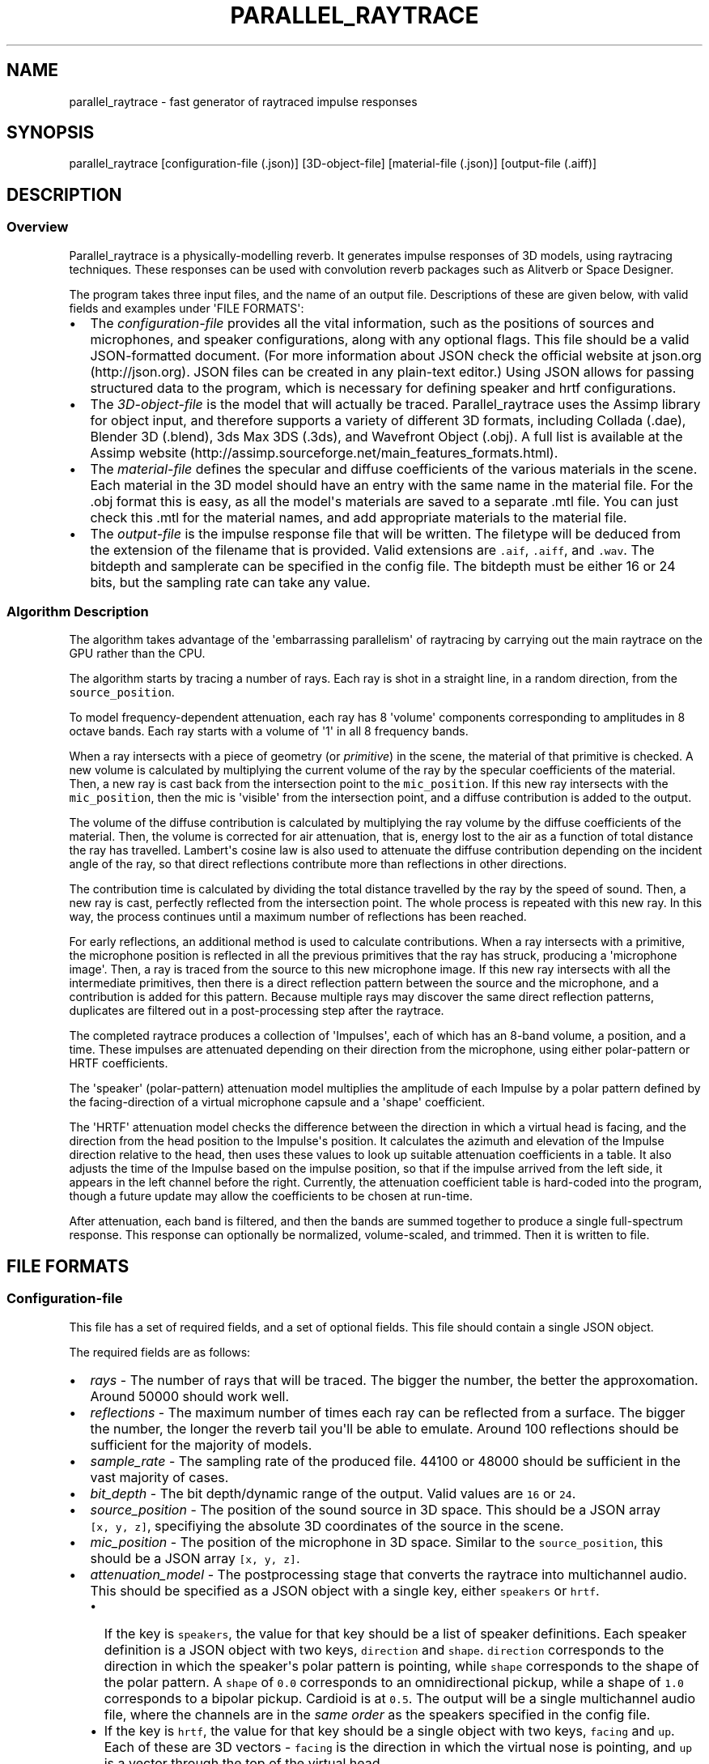 .TH "PARALLEL_RAYTRACE" "1" "March 9, 2015" "Rayverb User Manual" ""
.SH NAME
.PP
parallel_raytrace \- fast generator of raytraced impulse responses
.SH SYNOPSIS
.PP
parallel_raytrace [configuration\-file (.json)] [3D\-object\-file]
[material\-file (.json)] [output\-file (.aiff)]
.SH DESCRIPTION
.SS Overview
.PP
Parallel_raytrace is a physically\-modelling reverb.
It generates impulse responses of 3D models, using raytracing
techniques.
These responses can be used with convolution reverb packages such as
Alitverb or Space Designer.
.PP
The program takes three input files, and the name of an output file.
Descriptions of these are given below, with valid fields and examples
under \[aq]FILE FORMATS\[aq]:
.IP \[bu] 2
The \f[I]configuration\-file\f[] provides all the vital information,
such as the positions of sources and microphones, and speaker
configurations, along with any optional flags.
This file should be a valid JSON\-formatted document.
(For more information about JSON check the official website at
json.org (http://json.org).
JSON files can be created in any plain\-text editor.) Using JSON allows
for passing structured data to the program, which is necessary for
defining speaker and hrtf configurations.
.IP \[bu] 2
The \f[I]3D\-object\-file\f[] is the model that will actually be traced.
Parallel_raytrace uses the Assimp library for object input, and
therefore supports a variety of different 3D formats, including Collada
(.dae), Blender 3D (.blend), 3ds Max 3DS (.3ds), and Wavefront Object
(.obj).
A full list is available at the Assimp
website (http://assimp.sourceforge.net/main_features_formats.html).
.IP \[bu] 2
The \f[I]material\-file\f[] defines the specular and diffuse
coefficients of the various materials in the scene.
Each material in the 3D model should have an entry with the same name in
the material file.
For the .obj format this is easy, as all the model\[aq]s materials are
saved to a separate .mtl file.
You can just check this .mtl for the material names, and add appropriate
materials to the material file.
.IP \[bu] 2
The \f[I]output\-file\f[] is the impulse response file that will be
written.
The filetype will be deduced from the extension of the filename that is
provided.
Valid extensions are \f[C]\&.aif\f[], \f[C]\&.aiff\f[], and
\f[C]\&.wav\f[].
The bitdepth and samplerate can be specified in the config file.
The bitdepth must be either 16 or 24 bits, but the sampling rate can
take any value.
.SS Algorithm Description
.PP
The algorithm takes advantage of the \[aq]embarrassing parallelism\[aq]
of raytracing by carrying out the main raytrace on the GPU rather than
the CPU.
.PP
The algorithm starts by tracing a number of rays.
Each ray is shot in a straight line, in a random direction, from the
\f[C]source_position\f[].
.PP
To model frequency\-dependent attenuation, each ray has 8
\[aq]volume\[aq] components corresponding to amplitudes in 8 octave
bands.
Each ray starts with a volume of \[aq]1\[aq] in all 8 frequency bands.
.PP
When a ray intersects with a piece of geometry (or \f[I]primitive\f[])
in the scene, the material of that primitive is checked.
A new volume is calculated by multiplying the current volume of the ray
by the specular coefficients of the material.
Then, a new ray is cast back from the intersection point to the
\f[C]mic_position\f[].
If this new ray intersects with the \f[C]mic_position\f[], then the mic
is \[aq]visible\[aq] from the intersection point, and a diffuse
contribution is added to the output.
.PP
The volume of the diffuse contribution is calculated by multiplying the
ray volume by the diffuse coefficients of the material.
Then, the volume is corrected for air attenuation, that is, energy lost
to the air as a function of total distance the ray has travelled.
Lambert\[aq]s cosine law is also used to attenuate the diffuse
contribution depending on the incident angle of the ray, so that direct
reflections contribute more than reflections in other directions.
.PP
The contribution time is calculated by dividing the total distance
travelled by the ray by the speed of sound.
Then, a new ray is cast, perfectly reflected from the intersection
point.
The whole process is repeated with this new ray.
In this way, the process continues until a maximum number of reflections
has been reached.
.PP
For early reflections, an additional method is used to calculate
contributions.
When a ray intersects with a primitive, the microphone position is
reflected in all the previous primitives that the ray has struck,
producing a \[aq]microphone image\[aq].
Then, a ray is traced from the source to this new microphone image.
If this new ray intersects with all the intermediate primitives, then
there is a direct reflection pattern between the source and the
microphone, and a contribution is added for this pattern.
Because multiple rays may discover the same direct reflection patterns,
duplicates are filtered out in a post\-processing step after the
raytrace.
.PP
The completed raytrace produces a collection of \[aq]Impulses\[aq], each
of which has an 8\-band volume, a position, and a time.
These impulses are attenuated depending on their direction from the
microphone, using either polar\-pattern or HRTF coefficients.
.PP
The \[aq]speaker\[aq] (polar\-pattern) attenuation model multiplies the
amplitude of each Impulse by a polar pattern defined by the
facing\-direction of a virtual microphone capsule and a \[aq]shape\[aq]
coefficient.
.PP
The \[aq]HRTF\[aq] attenuation model checks the difference between the
direction in which a virtual head is facing, and the direction from the
head position to the Impulse\[aq]s position.
It calculates the azimuth and elevation of the Impulse direction
relative to the head, then uses these values to look up suitable
attenuation coefficients in a table.
It also adjusts the time of the Impulse based on the impulse position,
so that if the impulse arrived from the left side, it appears in the
left channel before the right.
Currently, the attenuation coefficient table is hard\-coded into the
program, though a future update may allow the coefficients to be chosen
at run\-time.
.PP
After attenuation, each band is filtered, and then the bands are summed
together to produce a single full\-spectrum response.
This response can optionally be normalized, volume\-scaled, and trimmed.
Then it is written to file.
.SH FILE FORMATS
.SS Configuration\-file
.PP
This file has a set of required fields, and a set of optional fields.
This file should contain a single JSON object.
.PP
The required fields are as follows:
.IP \[bu] 2
\f[I]rays\f[] \- The number of rays that will be traced.
The bigger the number, the better the approxomation.
Around 50000 should work well.
.IP \[bu] 2
\f[I]reflections\f[] \- The maximum number of times each ray can be
reflected from a surface.
The bigger the number, the longer the reverb tail you\[aq]ll be able to
emulate.
Around 100 reflections should be sufficient for the majority of models.
.IP \[bu] 2
\f[I]sample_rate\f[] \- The sampling rate of the produced file.
44100 or 48000 should be sufficient in the vast majority of cases.
.IP \[bu] 2
\f[I]bit_depth\f[] \- The bit depth/dynamic range of the output.
Valid values are \f[C]16\f[] or \f[C]24\f[].
.IP \[bu] 2
\f[I]source_position\f[] \- The position of the sound source in 3D
space.
This should be a JSON array \f[C][x,\ y,\ z]\f[], specifiying the
absolute 3D coordinates of the source in the scene.
.IP \[bu] 2
\f[I]mic_position\f[] \- The position of the microphone in 3D space.
Similar to the \f[C]source_position\f[], this should be a JSON array
\f[C][x,\ y,\ z]\f[].
.IP \[bu] 2
\f[I]attenuation_model\f[] \- The postprocessing stage that converts the
raytrace into multichannel audio.
This should be specified as a JSON object with a single key, either
\f[C]speakers\f[] or \f[C]hrtf\f[].
.RS 2
.IP \[bu] 2
If the key is \f[C]speakers\f[], the value for that key should be a list
of speaker definitions.
Each speaker definition is a JSON object with two keys,
\f[C]direction\f[] and \f[C]shape\f[].
\f[C]direction\f[] corresponds to the direction in which the
speaker\[aq]s polar pattern is pointing, while \f[C]shape\f[]
corresponds to the shape of the polar pattern.
A \f[C]shape\f[] of \f[C]0.0\f[] corresponds to an omnidirectional
pickup, while a shape of \f[C]1.0\f[] corresponds to a bipolar pickup.
Cardioid is at \f[C]0.5\f[].
The output will be a single multichannel audio file, where the channels
are in the \f[I]same order\f[] as the speakers specified in the config
file.
.IP \[bu] 2
If the key is \f[C]hrtf\f[], the value for that key should be a single
object with two keys, \f[C]facing\f[] and \f[C]up\f[].
Each of these are 3D vectors \- \f[C]facing\f[] is the direction in
which the virtual nose is pointing, and \f[C]up\f[] is a vector through
the top of the virtual head.
.RE
.PP
In addition, there are a variety of optional fields:
.IP \[bu] 2
\f[I]filter\f[] \- The filtering method that will be used when
downmixing multiband impulse\-responses into a single response.
Valid values are \f[C]sinc\f[], \f[C]onepass\f[], \f[C]twopass\f[], and
\f[C]linkwitz_riley\f[], corresponding to windowed\-sinc, single\-pass
biquad, two\-pass biquad, and linear\-phase linkwitz\-riley filtering.
.IP \[bu] 2
\f[I]hipass\f[] \- The hipass cutoff frequency of the lowest frequency
band.
Low frequency estimation is not very accurate with raytracing methods,
so this is a useful parameter for controlling the \[aq]boominess\[aq] of
the low\-end, and for removing DC bias.
.IP \[bu] 2
\f[I]normalize\f[] \- Whether or not to normalize the output.
Normally, you\[aq]ll want normalization (so there\[aq]s no
clipping/distortion), but if you\[aq]re tracing lots of matched impulses
of one room you might want them all at the same relative volume, in
which case you should set this to \f[C]false\f[].
If you disable normalization, you should also set \f[C]volume_scale\f[]
low to avoid clipping.
.IP \[bu] 2
\f[I]volume_scale\f[] \- A global multiplier coefficient.
Useful if you don\[aq]t want normalized responses, but instead want
several responses at the same relative level.
This value should be in the range (0, 1).
You might need to experiment to find a suitable value.
.IP \[bu] 2
\f[I]trim_predelay\f[] \- Removes predelay from the impulse.
For most musical applications, you\[aq]ll want to keep this enabled, so
that your musical material isn\[aq]t delayed.
If you\[aq]re doing auralization or room\-modelling, you might want to
disable it.
.IP \[bu] 2
\f[I]remove_direct\f[] \- Removes the direct source\->mic impulse
contribution.
.IP \[bu] 2
\f[I]trim_tail\f[] \- Traces can have very long, nearly inaudible reverb
tails.
Enable this to trim the quiet reverb tail.
.IP \[bu] 2
\f[I]output_mode\f[] \- Whether to output diffuse contributions,
image\-source contributions, or both.
You probably want both, but the other modes may be useful for
diagnostics.
Valid values are \f[C]all\f[], \f[C]image_only\f[], and
\f[C]diffuse_only\f[].
.IP \[bu] 2
\f[I]verbose\f[] \- If enabled, the program will print additional
diagnostic information, such as the model materials found, and OpenCL
build information, to stderr.
.PP
An example configuration file is shown below:
.IP
.nf
\f[C]
{
\ \ \ \ "source_position":\ [0,\ 1,\ 0],
\ \ \ \ "mic_position":\ [0,\ 1,\ 2],
\ \ \ \ "rays":\ 50000,
\ \ \ \ "reflections":\ 128,
\ \ \ \ "sample_rate":\ 44100,
\ \ \ \ "bit_depth":\ 16,
\ \ \ \ "attenuation_model":
\ \ \ \ {\ \ \ "speakers":
\ \ \ \ \ \ \ \ [\ \ \ {"direction":\ [\-1,\ 0,\ \-1],\ "shape":\ 0.5}
\ \ \ \ \ \ \ \ ,\ \ \ {"direction":\ [\ 1,\ 0,\ \-1],\ "shape":\ 0.5}
\ \ \ \ \ \ \ \ ]
\ \ \ \ },
\ \ \ \ "filter":\ "twopass",
\ \ \ \ "hipass":\ 30,
\ \ \ \ "trim_predelay":\ true,
\ \ \ \ "trim_tail":\ true,
\ \ \ \ "output_mode":\ "all"
}
\f[]
.fi
.SS Material\-file
.PP
The material file should contain a single JSON object, where each field
of the object refers to a specific material definition.
A material definition is a JSON object with two fields,
\f[C]specular\f[] and \f[C]diffuse\f[], both of which are arrays of
eight floating\-point values.
The values in each array refer to coefficients in each of eight
frequency bands, from low to high, and are used to calculate ray
attenuation in each of these bands.
Each material in the 3D model should have a corresponding field with the
same name as the material in the material file.
.PP
An example material file is shown below:
.IP
.nf
\f[C]
{\ \ \ "concrete_floor":
\ \ \ \ {\ \ \ "specular":\ [0.99,\ 0.97,\ 0.95,\ 0.98,\ 0.98,\ 0.98,\ 0.98,\ 0.98]
\ \ \ \ ,\ \ \ "diffuse":\ [0.95,\ 0.9,\ 0.85,\ 0.8,\ 0.75,\ 0.7,\ 0.65,\ 0.6]
\ \ \ \ }
,\ \ \ "brickwork":
\ \ \ \ {\ \ \ "specular":\ [0.99,\ 0.98,\ 0.98,\ 0.97,\ 0.97,\ 0.96,\ 0.96,\ 0.96]
\ \ \ \ ,\ \ \ "diffuse":\ [0.95,\ 0.9,\ 0.85,\ 0.8,\ 0.75,\ 0.7,\ 0.65,\ 0.6]
\ \ \ \ }
}
\f[]
.fi
.SH AUTHORS
Reuben Thomas.
